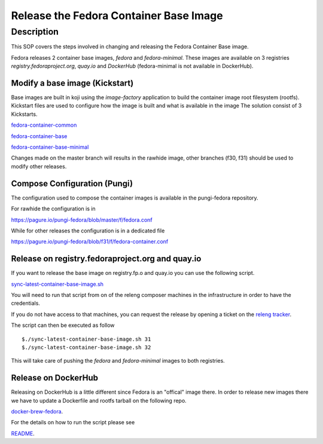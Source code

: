 .. SPDX-License-Identifier:    CC-BY-SA-3.0


=======================================
Release the Fedora Container Base Image
=======================================

Description
===========

This SOP covers the steps involved in changing and releasing the Fedora Container
Base image.

Fedora releases 2 container base images, `fedora` and `fedora-minimal`. These images
are available on 3 registries `registry.fedoraproject.org`, `quay.io` and `DockerHub` (fedora-minimal is not available in DockerHub).


Modify a base image (Kickstart)
-------------------------------

Base images are built in koji using the `image-factory` application to build the container
image root filesystem (rootfs).
Kickstart files are used to configure how the image is built and what is available in the image
The solution consist of 3 Kickstarts.

`fedora-container-common <https://pagure.io/fedora-kickstarts/blob/master/f/fedora-container-common.ks>`_

`fedora-container-base <https://pagure.io/fedora-kickstarts/blob/master/f/fedora-container-base.ks>`_

`fedora-container-base-minimal <https://pagure.io/fedora-kickstarts/blob/master/f/fedora-container-base-minimal.ks>`_

Changes made on the master branch will results in the rawhide image, other branches (f30, f31) should
be used to modify other releases.

Compose Configuration (Pungi)
-----------------------------

The configuration used to compose the container images is available in the pungi-fedora repository.

For rawhide the configuration is in

https://pagure.io/pungi-fedora/blob/master/f/fedora.conf

While for other releases the configuration is in a dedicated file

https://pagure.io/pungi-fedora/blob/f31/f/fedora-container.conf


Release on registry.fedoraproject.org and quay.io
-------------------------------------------------

If you want to release the base image on registry.fp.o and quay.io you can use the following
script.

`sync-latest-container-base-image.sh <https://pagure.io/releng/blob/master/f/scripts/sync-latest-container-base-image.sh>`_

You will need to run that script from on of the releng composer machines in the infrastructure
in order to have the credentials.

If you do not have access to that machines, you can request the release by opening a ticket on the `releng tracker <https://pagure.io/releng/issues>`_.

The script can then be executed as follow

::

    $./sync-latest-container-base-image.sh 31
    $./sync-latest-container-base-image.sh 32

This will take care of pushing the `fedora` and `fedora-minimal` images to both registries.



Release on DockerHub
--------------------

Releasing on DockerHub is a little different since Fedora is an "offical" image there. In order to
release new images there we have to update a Dockerfile and rootfs tarball on the following repo.

`docker-brew-fedora <https://github.com/fedora-cloud/docker-brew-fedora>`_.

For the details on how to run the script please see

`README <https://github.com/fedora-cloud/docker-brew-fedora/blob/master/README.md>`_.
